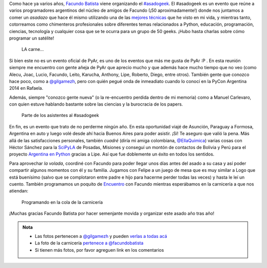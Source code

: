 .. title: #asadogeek 2015
.. slug: asadogeek-2015
.. date: 2015-04-11 12:39:47 UTC-03:00
.. tags: argentina en python, viaje, buenos aires, argentina, asadogeek, pyar, python
.. category: 
.. link: 
.. description: 
.. type: text

Como hace ya varios años, `Facundo Batista
<http://taniquetil.com.ar/>`_ viene organizando el `#asadogeek
<https://twitter.com/hashtag/asadogeek>`_. El #asadogeek es un evento
que reúne a varios programadores argentinos del núcleo de amigos de
Facundo (¡50 aproximadamente!) donde nos juntamos a comer un *asadazo*
que hace él mismo utilizando una de las `mejores técnicas
<http://www.taniquetil.com.ar/plog/post/1/574>`_ que he visto en mi
vida, y mientras tanto, cotorreamos como chimenteros profesionales
sobre diferentes temas relacionados a Python, educación, programación,
ciencias, tecnología y cualquier cosa que se te ocurra para un grupo
de 50 geeks. ¡Hubo hasta charlas sobre cómo programar un satélite!

.. figure:: asado.thumbnail.jpg
   :target: asado.jpg

   LA carne...

.. TEASER_END

Si bien este no es un evento oficial de PyAr, es uno de los eventos
que más me gusta de PyAr :P . En esta reunión siempre me encuentro con
gente añeja de PyAr que aprecio mucho y que además hace mucho tiempo
que no veo (como Alecu, Joac, Lucio, Facundo, Leito, Karucha, Anthony,
Lipe, Roberto, Diego, entre otros). También gente que conozco hace poco, como a
`@gilgamezh`_, pero con quién pegué
onda de inmeadiato cuando lo conocí en la PyCon Argentina 2014 en
Rafaela.

Además, siempre "conozco gente nueva" (o la re-encuentro perdida
dentro de mi memoria) como a Manuel Carlevaro, con quien estuve
hablando bastante sobre las ciencias y la burocracia de los papers.

.. figure:: quilombo.thumbnail.jpg
   :target: quilombo.jpg

   Parte de los asistentes al #asadogeek

En fin, es un evento que trato de no perderme ningún año. En esta
oportunidad viajé de Asunción, Paraguay a Formosa, Argentina en auto y
luego volé desde ahí hacia Buenos Aires para poder asistir. ¡Sí! Te
aseguro que valió la pena. Más allá de las satisfacciones personales,
también *cuadré* (diría mi amiga colombiana, `@EllaQuimica`_) varias
cosas con Héctor Sánchez para la SciPyLA_ de Posadas, Misiones y
conseguí un montón de contactos de Bolivia y Perú para el proyecto
`Argentina en Python <http://argentinaenpython.com.ar/>`_ gracias a Lipe. Así que fue doblemente un
éxito en todos los sentidos.

Para aprovechar *la volada*, coordiné con Facundo para poder llegar
unos días antes del asado a su casa y así poder compartir algunos
momentos con él y su familia. Jugamos con Felipe a un juego de mesa
que es muy similar a Logo que está buenísimo (salvo que se complotaron
entre padre e hijo para hacerme perder todas las veces) y hasta le leí
un cuento. También programamos un poquito de Encuentro_ con Facundo
mientras esperábamos en la carnicería a que nos atiendan:

.. figure:: python-carniceria.thumbnail.jpg
   :target: python-carniceria.jpg

   Programando en la cola de la carnicería

¡Muchas gracias Facundo Batista por hacer semenjante movida y
organizar este asado año tras año!

.. admonition:: Nota

   * Las fotos pertenecen a `@gilgamezh`_ y pueden `verlas a todas acá
     <https://www.flickr.com/photos/bolche/sets/72157651370780781/>`_

   * La foto de la carnicería `pertenece a @facundobatista
     <https://twitter.com/facundobatista/status/576748502883135489>`_

   * Si tienen más fotos, por favor agreguen link en los comentarios

.. _@gilgamezh: https://twitter.com/gilgamezh
.. _@EllaQuimica: https://twitter.com/EllaQuimica
.. _SciPyLA: http://scipyla.org/
.. _Encuentro: http://encuentro.taniquetil.com.ar/
